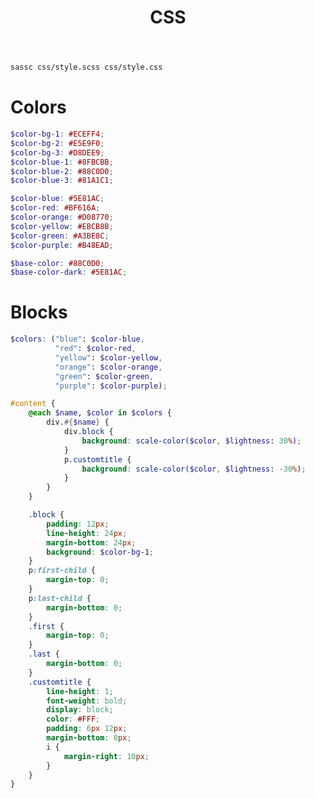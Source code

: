 #+TITLE: CSS
#+PROPERTY: header-args:scss  :mkdirp yes
#+PROPERTY: header-args:scss+ :tangle css/style.scss

#+begin_src bash
  sassc css/style.scss css/style.css
#+end_src

#+RESULTS:

* Colors
#+begin_src scss
  $color-bg-1: #ECEFF4;
  $color-bg-2: #E5E9F0;
  $color-bg-3: #D8DEE9;
  $color-blue-1: #8FBCBB;
  $color-blue-2: #88C0D0;
  $color-blue-3: #81A1C1;

  $color-blue: #5E81AC;
  $color-red: #BF616A;
  $color-orange: #D08770;
  $color-yellow: #EBCB8B;
  $color-green: #A3BE8C;
  $color-purple: #B48EAD;

  $base-color: #88C0D0;
  $base-color-dark: #5E81AC;
#+end_src

* Blocks
#+begin_src scss
  $colors: ("blue": $color-blue,
            "red": $color-red,
            "yellow": $color-yellow,
            "orange": $color-orange,
            "green": $color-green,
            "purple": $color-purple);

  #content {
      @each $name, $color in $colors {
          div.#{$name} {
              div.block {
                  background: scale-color($color, $lightness: 30%);
              }
              p.customtitle {
                  background: scale-color($color, $lightness: -30%);
              }
          }
      }

      .block {
          padding: 12px;
          line-height: 24px;
          margin-bottom: 24px;
          background: $color-bg-1;
      }
      p:first-child {
          margin-top: 0;
      }
      p:last-child {
          margin-bottom: 0;
      }
      .first {
          margin-top: 0;
      }
      .last {
          margin-bottom: 0;
      }
      .customtitle {
          line-height: 1;
          font-weight: bold;
          display: block;
          color: #FFF;
          padding: 6px 12px;
          margin-bottom: 0px;
          i {
              margin-right: 10px;
          }
      }
  }
#+end_src
